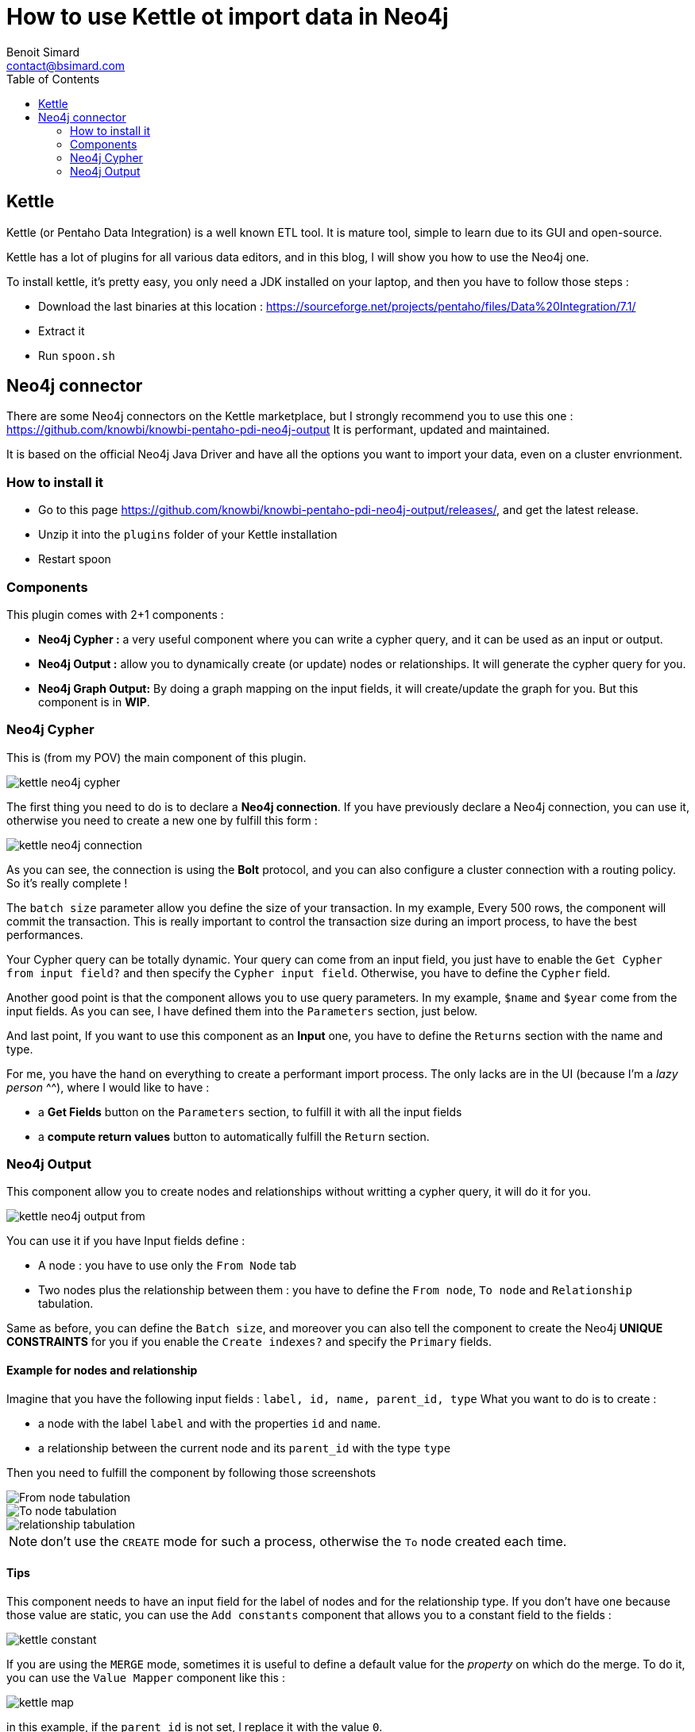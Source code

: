 = How to use Kettle ot import data in Neo4j
Benoit Simard <contact@bsimard.com>
:page-layout: post
:page-locale: en
:page-description: Kettle is an open-source ETL tool with a lot of plugins. In this post I show you how to use the ones for Neo4j.
:page-image: /public/images/neo4j-kettle/banner.jpg
:page-tags: Kettle, neo4j, ETL
:page-ref: neo4j-kettle
:toc:

== Kettle

Kettle (or Pentaho Data Integration) is a well known ETL tool.
It is mature tool, simple to learn due to its GUI and open-source.

Kettle has a lot of plugins for all various data editors, and in this blog, I will show you how to use the Neo4j one.

To install kettle, it's pretty easy, you only need a JDK installed on your laptop, and then you have to follow those steps :

* Download the last binaries at this location : https://sourceforge.net/projects/pentaho/files/Data%20Integration/7.1/
* Extract it
* Run `spoon.sh`

== Neo4j connector

There are some Neo4j connectors on the Kettle marketplace, but I strongly recommend you to use this one : https://github.com/knowbi/knowbi-pentaho-pdi-neo4j-output
It is performant, updated and maintained.

It is based on the official Neo4j Java Driver and have all the options you want to import your data, even on a cluster envrionment.

=== How to install it

* Go to this page https://github.com/knowbi/knowbi-pentaho-pdi-neo4j-output/releases/, and get the latest release.
* Unzip it into the `plugins` folder of your Kettle installation
* Restart spoon

=== Components

This plugin comes with 2+1 components :

* *Neo4j Cypher :* a very useful component where you can write a cypher query, and it  can be used as an input or output.
* *Neo4j Output :* allow you to dynamically create (or update) nodes or relationships. It will generate the cypher query for you.
* *Neo4j Graph Output:* By doing a graph mapping on the input fields, it will create/update the graph for you. But this component is in *WIP*.

=== Neo4j Cypher

This is (from my POV) the main component of this plugin.

image::/public/images/neo4j-kettle/kettle-neo4j-cypher.png[]

The first thing you need to do is to declare a *Neo4j connection*.
If you have previously declare a Neo4j connection, you can use it, otherwise you need to create a new one by fulfill this form :

image::/public/images/neo4j-kettle/kettle-neo4j-connection.png[]

As you can see, the connection is using the *Bolt* protocol, and you can also configure a cluster connection with a routing policy.
So it's really complete !

The `batch size` parameter allow you define the size of your transaction.
In my example, Every 500 rows, the component will commit the transaction.
This is really important to control the transaction size during an import process, to have the best performances.

Your Cypher query can be totally dynamic.
Your query can come from an input field, you just have to enable the `Get Cypher from input field?` and then specify the `Cypher input field`.
Otherwise, you have to define the `Cypher` field.

Another good point is that the component allows you to use query parameters.
In my example, `$name` and `$year` come from the input fields. As you can see, I have defined them into the `Parameters` section, just below.

And last point, If you want to use this component as an *Input* one, you have to define the `Returns` section with the name and type.

For me, you have the hand on everything to create a performant import process.
The only lacks are in the UI (because I'm a _lazy person_ ^^), where I would like to have :

* a *Get Fields* button on the `Parameters` section, to fulfill it with all the input fields
* a *compute return values* button to automatically fulfill the `Return` section.

=== Neo4j Output

This component allow you to create nodes and relationships without writting a cypher query, it will do it for you.

image::/public/images/neo4j-kettle/kettle-neo4j-output-from.png[]

You can use it if you have Input fields define :

* A node : you have to use only the `From Node` tab
* Two nodes plus the relationship between them : you have to define the `From node`, `To node` and `Relationship` tabulation.

Same as before, you can define the `Batch size`, and moreover you can also tell the component to create the Neo4j *UNIQUE CONSTRAINTS* for you if you enable the `Create indexes?` and specify the `Primary` fields.

==== Example for nodes and relationship

Imagine that you have the following input fields : `label, id, name, parent_id, type`
What you want to do is to create :

* a node with the label `label` and with the properties `id` and `name`.
* a relationship between the current node and its `parent_id` with the type `type`

Then you need to fulfill the component by following those screenshots

image::/public/images/neo4j-kettle/kettle-neo4j-output-from.png[From node tabulation]

image::/public/images/neo4j-kettle/kettle-neo4j-output-to.png[To node tabulation]

image::/public/images/neo4j-kettle/kettle-neo4j-output-rel.png[relationship tabulation]

NOTE: don't use the `CREATE` mode for such a process, otherwise the `To` node created each time.

==== Tips

This component needs to have an input field for the label of nodes and for the relationship type.
If you don't have one because those value are static, you can use the `Add constants` component that allows you to a constant field to the fields :

image::/public/images/neo4j-kettle/kettle-constant.png[]

If you are using the `MERGE` mode, sometimes it is useful to define a default value for the _property_ on which do the merge.
To do it, you can use the `Value Mapper` component like this :

image::/public/images/neo4j-kettle/kettle-map.png[]

in this example, if the `parent_id` is not set, I replace it with the value `0`.
